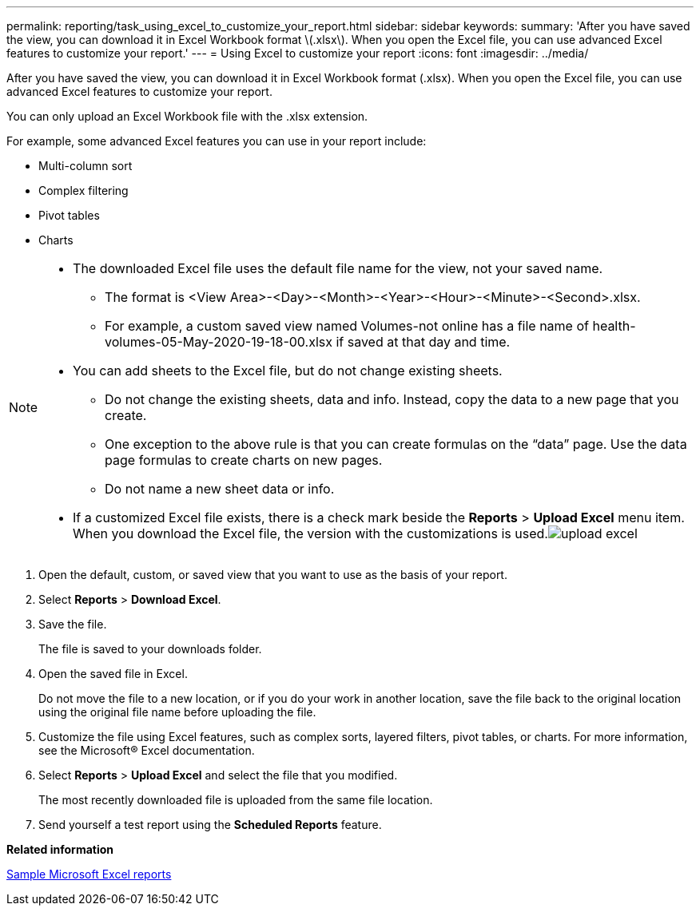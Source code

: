 ---
permalink: reporting/task_using_excel_to_customize_your_report.html
sidebar: sidebar
keywords: 
summary: 'After you have saved the view, you can download it in Excel Workbook format \(.xlsx\). When you open the Excel file, you can use advanced Excel features to customize your report.'
---
= Using Excel to customize your report
:icons: font
:imagesdir: ../media/

[.lead]
After you have saved the view, you can download it in Excel Workbook format (.xlsx). When you open the Excel file, you can use advanced Excel features to customize your report.

You can only upload an Excel Workbook file with the .xlsx extension.

For example, some advanced Excel features you can use in your report include:

* Multi-column sort
* Complex filtering
* Pivot tables
* Charts

[NOTE]
====

* The downloaded Excel file uses the default file name for the view, not your saved name.
 ** The format is <View Area>-<Day>-<Month>-<Year>-<Hour>-<Minute>-<Second>.xlsx.
 ** For example, a custom saved view named Volumes-not online has a file name of health-volumes-05-May-2020-19-18-00.xlsx if saved at that day and time.
* You can add sheets to the Excel file, but do not change existing sheets.
 ** Do not change the existing sheets, data and info. Instead, copy the data to a new page that you create.
 ** One exception to the above rule is that you can create formulas on the "`data`" page. Use the data page formulas to create charts on new pages.
 ** Do not name a new sheet data or info.
* If a customized Excel file exists, there is a check mark beside the *Reports* > *Upload Excel* menu item. When you download the Excel file, the version with the customizations is used.image:../media/upload_excel.png[]

====

. Open the default, custom, or saved view that you want to use as the basis of your report.
. Select *Reports* > *Download Excel*.
. Save the file.
+
The file is saved to your downloads folder.

. Open the saved file in Excel.
+
Do not move the file to a new location, or if you do your work in another location, save the file back to the original location using the original file name before uploading the file.

. Customize the file using Excel features, such as complex sorts, layered filters, pivot tables, or charts. For more information, see the Microsoft® Excel documentation.
. Select *Reports* > *Upload Excel* and select the file that you modified.
+
The most recently downloaded file is uploaded from the same file location.

. Send yourself a test report using the *Scheduled Reports* feature.

*Related information*

xref:concept_sample_microsoft_excel_reports.adoc[Sample Microsoft Excel reports]
